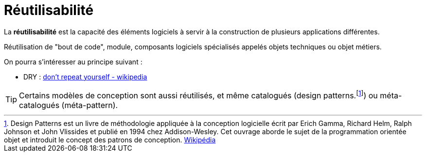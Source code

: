= Réutilisabilité
ifndef::backend-pdf[]
:imagesdir: images
endif::[]

====
La **réutilisabilité** est la capacité des éléments logiciels à servir à
la construction de plusieurs applications différentes.
====

Réutilisation de "bout de code", module, composants logiciels spécialisés appelés objets techniques ou objet métiers.

On pourra s'intéresser au principe suivant :

- DRY : https://fr.wikipedia.org/wiki/Ne_vous_r%C3%A9p%C3%A9tez_pas[don’t repeat yourself - wikipedia]

TIP: Certains modèles de conception sont aussi réutilisés, et même catalogués (design patterns.footnote:[Design Patterns est un livre de méthodologie appliquée à la conception logicielle écrit par Erich Gamma, Richard Helm, Ralph Johnson et John Vlissides et publié en 1994 chez Addison-Wesley. Cet ouvrage aborde le sujet de la programmation orientée objet et introduit le concept des patrons de conception. https://fr.wikipedia.org/wiki/Design_Patterns[Wikipédia]])
ou méta-catalogués (méta-pattern).



